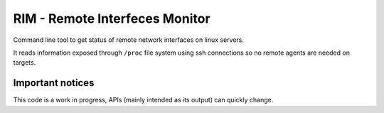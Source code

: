 ===============================
RIM - Remote Interfeces Monitor
===============================

Command line tool to get status of remote network interfaces on linux servers.

It reads information exposed through ``/proc`` file system using ssh connections so no remote agents are needed on targets.

Important notices
=================
This code is a work in progress, APIs (mainly intended as its output) can quickly change.
